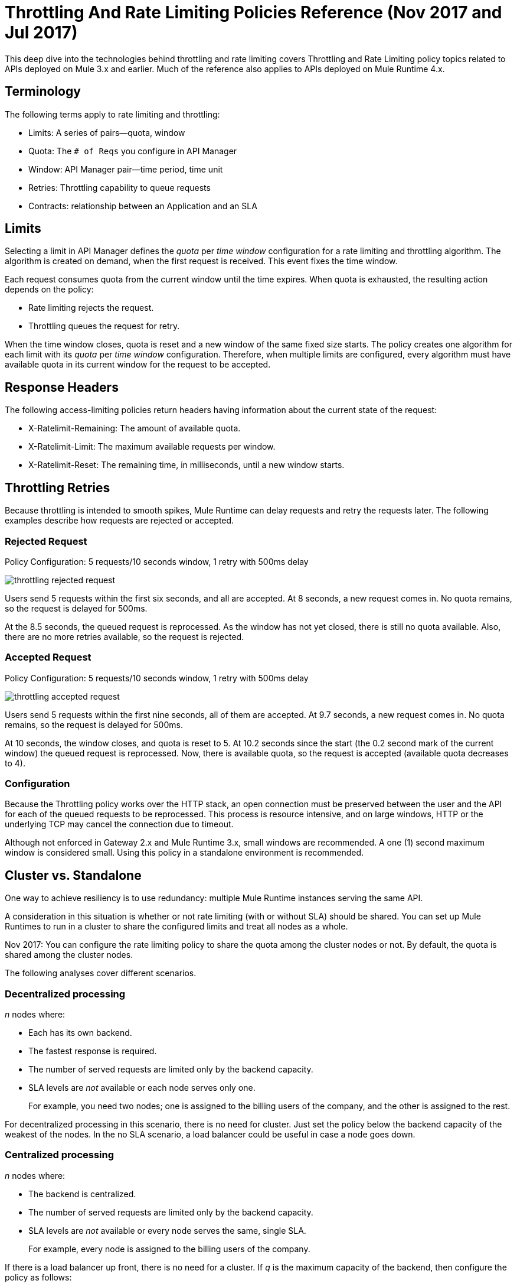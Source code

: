 = Throttling And Rate Limiting Policies Reference (Nov 2017 and Jul 2017)

This deep dive into the technologies behind throttling and rate limiting covers Throttling and Rate Limiting policy topics related to APIs deployed on Mule 3.x and earlier. Much of the reference also applies to APIs deployed on Mule Runtime 4.x. 

== Terminology

The following terms apply to rate limiting and throttling:

* Limits: A series of pairs--quota, window
* Quota: The `# of Reqs` you configure in API Manager
* Window: API Manager pair--time period, time unit
* Retries: Throttling capability to queue requests
* Contracts: relationship between an Application and an SLA


== Limits

Selecting a limit in API Manager defines the _quota_ per _time window_ configuration for a rate limiting and throttling algorithm. The algorithm is created on demand, when the first request is received. This event fixes the time window.

Each request consumes quota from the current window until the time expires.
When quota is exhausted, the resulting action depends on the policy:

* Rate limiting rejects the request.
* Throttling queues the request for retry.

When the time window closes, quota is reset and a new window of the same fixed size starts.
The policy creates one algorithm for each limit with its _quota_ per _time window_ configuration. Therefore, when multiple limits are configured, every algorithm must have available quota in its current window for the request to be accepted.


== Response Headers

The following access-limiting policies return headers having information about the current state of the request:

* X-Ratelimit-Remaining: The amount of available quota.
* X-Ratelimit-Limit: The maximum available requests per window.
* X-Ratelimit-Reset: The remaining time, in milliseconds, until a new window starts.

== Throttling Retries

Because throttling is intended to smooth spikes, Mule Runtime can delay requests and retry the requests later. The following examples describe how requests are rejected or accepted.

=== Rejected Request

Policy Configuration: 5 requests/10 seconds window, 1 retry with 500ms delay

image::throttling-rejected-request.png[]

Users send 5 requests within the first six seconds, and all are accepted. At 8 seconds, a new request comes in. No quota remains, so the request is delayed for 500ms.

At the 8.5 seconds, the queued request is reprocessed. As the window has not yet closed, there is still no quota available. Also, there are no more retries available, so the request is rejected.

=== Accepted Request

Policy Configuration: 5 requests/10 seconds window, 1 retry with 500ms delay

image::throttling-accepted-request.png[]

Users send 5 requests within the first nine seconds, all of them are accepted.
At 9.7 seconds, a new request comes in. No quota remains, so the request is delayed for 500ms.

At 10 seconds, the window closes, and quota is reset to 5.
At 10.2 seconds since the start (the 0.2 second mark of the current window) the queued request is reprocessed. Now, there is available quota, so the request is accepted (available quota decreases to 4).

=== Configuration

Because the Throttling policy works over the HTTP stack, an open connection must be preserved between the user and the API for each of the queued requests to be  reprocessed. This process is resource intensive, and on large windows, HTTP or the underlying TCP may cancel the connection due to timeout.

Although not enforced in Gateway 2.x and Mule Runtime 3.x, small windows are recommended. A one (1) second maximum window is considered small. Using this policy in a standalone environment is recommended.

== Cluster vs. Standalone

One way to achieve resiliency is to use redundancy: multiple Mule Runtime instances serving the same API.

A consideration in this situation is whether or not rate limiting (with or without SLA) should be shared. You can set up Mule Runtimes to run in a cluster to share the configured limits and treat all nodes as a whole.

Nov 2017: You can configure the rate limiting policy to share the quota among the cluster nodes or not. By default, the quota is shared among the cluster nodes.

The following analyses cover different scenarios.

=== Decentralized processing

_n_ nodes where:

* Each has its own backend.
* The fastest response is required.
* The number of served requests are limited only by the backend capacity.
* SLA levels are _not_ available or each node serves only one.
+
For example, you need two nodes; one is assigned to the billing users of the company, and the other is assigned to the rest.

For decentralized processing in this scenario, there is no need for cluster. Just set the policy below the backend capacity of the weakest of the nodes. In the no SLA scenario, a load balancer could be useful in case a node goes down.

=== Centralized processing

_n_ nodes where:

* The backend is centralized.
* The number of served requests are limited only by the backend capacity.
* SLA levels are _not_ available or every node serves the same, single SLA.
+
For example, every node is assigned to the billing users of the company.

If there is a load balancer up front, there is no need for a cluster. If _q_ is the maximum capacity of the backend, then configure the policy as follows:

image:quota-policy-formula.png[] 

where image:omega.png[] is a small number, below the backend maximum capacity.

If there is no load balancer, cluster mode is recommended over standalone as you cannot configure beforehand how much traffic each node will handle. These policies are designed to work both on a perfectly balanced workload, or completely uneven. The backend will not receive any extra requests.

=== Multiple Workers

_n_ CloudHub workers where:

* Each one represents the same API.
* The application workload is equally distributed across the workers.

The approach should be the same as the _Centralized processing_ use case.

=== Using Several Contracts

_n_ nodes where:

SLAs are applied.

If a Rate Limiting SLA is applied, and each node must accept requests from multiple SLAs, then a cluster is a good choice in this situation, as you cannot determine beforehand how many requests from each SLA each node will serve.

=== Time Window Sizes in a Cluster

In a cluster, the nodes must share information for consistency across the cluster. The sharing process adds latency that must be taken into account when reviewing performance.

In the worst case scenario, the number of penalized requests with latency due to cluster consistency is constant and independent from the actual size of the configured quota. Consequently, the smaller the window, the greater the percentage of potentially delayed requests. Therefore, MuleSoft strongly recommends setting _only_ window sizes greater than one minute in Rate Limiting and Rate Limiting SLA policy configurations.

=== Minimizing Latency 

The clustered algorithm minimizes the amount of shared information to maximize performance. Response headers (the X-Rate-Limit headers) are calculated with a heuristic that predicts the size of available quota in the cluster, without the need for resynchronization on every request. The error in the headers information is always less than 10%. Still, the amount of accepted requests will not be greater than the defined quota.

=== Configuration

In API Gateway Runtime 2.x and Mule Runtime 3.x, Rate Limiting policies with and without SLA will automatically run distributed in a cluster. You cannot turn off this feature.

== Persistence

You can configure rate limiting and throttling algorithms to use big windows sizes: days, months, years. For example, suppose as a client you want to allow your user X to consume 1M requests per year. You cannot predict whether the node will be up the entire period or need maintenance, which may result in restarting the runtime. The algorithm has been running for several months, so the client will lose critical information. Persistence solves this problem by periodically saving the current policy state. In case of a redeployment or restart, the algorithms are recreated from the last known persisted state or started from a clean state.

Although persistence is enabled by default, you can turn it off by setting the following property to false: 

`throttling.persistence_enabled`

You can also tweak the persistence frequency rate, which has a default of 10 seconds: 

`throttling.persistent_data_update_freq`

*IMPORTANT:* This feature is disabled on CloudHub.

== See Also

* link:/api-manager/tutorial-manage-an-api[To Apply a Policy and SLA Tier]
* link:/api-manager/delete-sla-tier-task[To Delete an SLA Tier ]
* link:/api-manager/resource-level-policies-about[About Resource-Level Policies]





